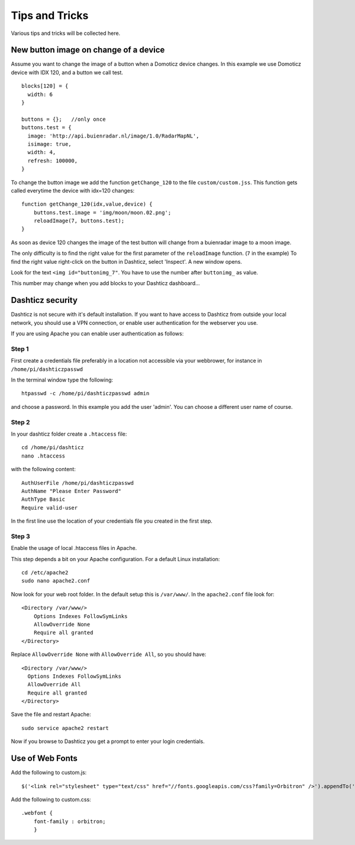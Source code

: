 Tips and Tricks
===============

Various tips and tricks will be collected here.

New button image on change of a device
--------------------------------------

Assume you want to change the image of a button when a Domoticz device changes.
In this example we use Domoticz device with IDX 120, and a button we call test.

::

    blocks[120] = {
      width: 6
    }

    buttons = {};   //only once
    buttons.test = {
      image: 'http://api.buienradar.nl/image/1.0/RadarMapNL',
      isimage: true,
      width: 4,
      refresh: 100000,
    }

To change the button image we add the function ``getChange_120`` to the file ``custom/custom.jss``. This function gets called everytime the device with idx=120 changes::

    function getChange_120(idx,value,device) {
    	buttons.test.image = 'img/moon/moon.02.png';
    	reloadImage(7, buttons.test);
    }

As soon as device 120 changes the image of the test button will change from a buienradar image to a moon image.

The only difficulty is to find the right value for the first parameter of the ``reloadImage`` function. (``7`` in the example)
To find the right value right-click on the button in Dashticz, select 'Inspect'.
A new window opens.

.. image :: tipsandtricks/buttonimage.jpg

Look for the text ``<img id="buttonimg_7"``. You have to use the number after ``buttonimg_`` as value.

This number may change when you add blocks to your Dashticz dashboard...


Dashticz security
-----------------

Dashticz is not secure with it's default installation. If you want to have access to Dashticz from outside your local network, you should use a VPN connection,
or enable user authentication for the webserver you use.

If you are using Apache you can enable user authentication as follows:


Step 1
~~~~~~

First create a credentials file preferably in a location not accessible via your webbrower, for instance in ``/home/pi/dashticzpasswd``

In the terminal window type the following::

    htpasswd -c /home/pi/dashticzpasswd admin
    
and choose a password. In this example you add the user 'admin'. You can choose a different user name of course.

Step 2
~~~~~~

In your dashticz folder create a ``.htaccess`` file::

    cd /home/pi/dashticz
    nano .htaccess
    
with the following content::

    AuthUserFile /home/pi/dashticzpasswd
    AuthName "Please Enter Password"
    AuthType Basic
    Require valid-user

In the first line use the location of your credentials file you created in the first step.

Step 3
~~~~~~

Enable the usage of local .htaccess files in Apache.

This step depends a bit on your Apache configuration. For a default Linux installation::

    cd /etc/apache2
    sudo nano apache2.conf
    
Now look for your web root folder. In the default setup this is ``/var/www/``. In the ``apache2.conf`` file look for::

    <Directory /var/www/>
    	Options Indexes FollowSymLinks
    	AllowOverride None
    	Require all granted
    </Directory>

Replace ``AllowOverride None`` with ``AllowOverride All``, so you should have::

    <Directory /var/www/>
      Options Indexes FollowSymLinks
      AllowOverride All
      Require all granted
    </Directory>

Save the file and restart Apache::

    sudo service apache2 restart
    
Now if you browse to Dashticz you get a prompt to enter your login credentials.


Use of Web Fonts
----------------
Add the following to custom.js::

    $('<link rel="stylesheet" type="text/css" href="//fonts.googleapis.com/css?family=Orbitron" />').appendTo('head');

Add the following to custom.css::

    .webfont {
        font-family : orbitron;
        }


  
